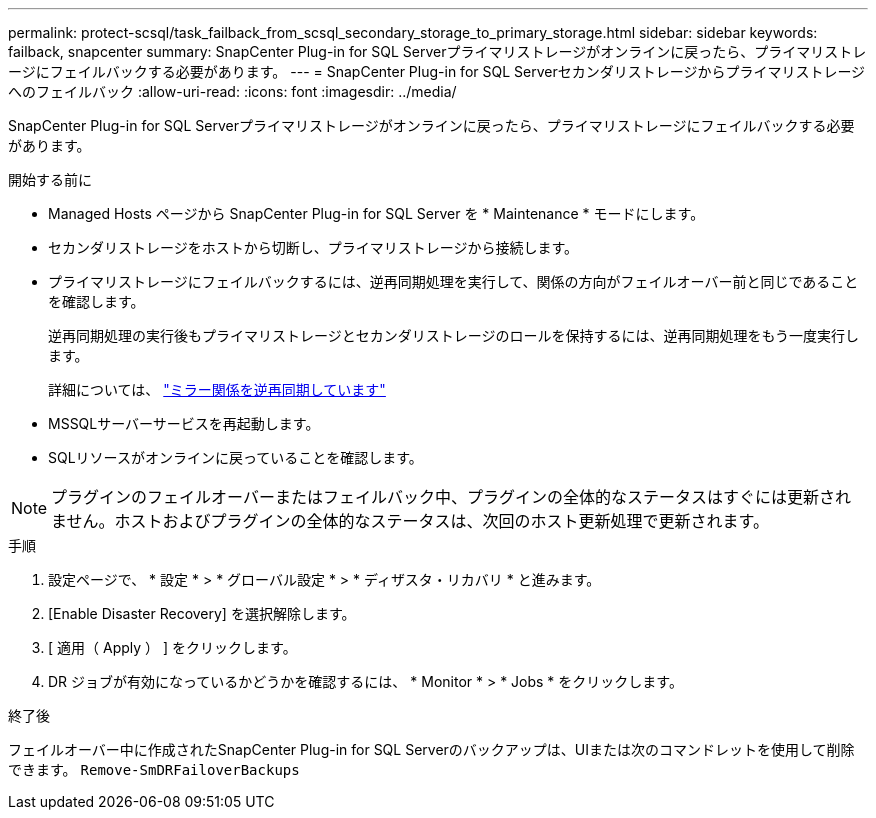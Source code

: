 ---
permalink: protect-scsql/task_failback_from_scsql_secondary_storage_to_primary_storage.html 
sidebar: sidebar 
keywords: failback, snapcenter 
summary: SnapCenter Plug-in for SQL Serverプライマリストレージがオンラインに戻ったら、プライマリストレージにフェイルバックする必要があります。 
---
= SnapCenter Plug-in for SQL Serverセカンダリストレージからプライマリストレージへのフェイルバック
:allow-uri-read: 
:icons: font
:imagesdir: ../media/


[role="lead"]
SnapCenter Plug-in for SQL Serverプライマリストレージがオンラインに戻ったら、プライマリストレージにフェイルバックする必要があります。

.開始する前に
* Managed Hosts ページから SnapCenter Plug-in for SQL Server を * Maintenance * モードにします。
* セカンダリストレージをホストから切断し、プライマリストレージから接続します。
* プライマリストレージにフェイルバックするには、逆再同期処理を実行して、関係の方向がフェイルオーバー前と同じであることを確認します。
+
逆再同期処理の実行後もプライマリストレージとセカンダリストレージのロールを保持するには、逆再同期処理をもう一度実行します。

+
詳細については、 link:https://docs.netapp.com/us-en/ontap-sm-classic/online-help-96-97/task_reverse_resynchronizing_snapmirror_relationships.html["ミラー関係を逆再同期しています"]

* MSSQLサーバーサービスを再起動します。
* SQLリソースがオンラインに戻っていることを確認します。



NOTE: プラグインのフェイルオーバーまたはフェイルバック中、プラグインの全体的なステータスはすぐには更新されません。ホストおよびプラグインの全体的なステータスは、次回のホスト更新処理で更新されます。

.手順
. 設定ページで、 * 設定 * > * グローバル設定 * > * ディザスタ・リカバリ * と進みます。
. [Enable Disaster Recovery] を選択解除します。
. [ 適用（ Apply ） ] をクリックします。
. DR ジョブが有効になっているかどうかを確認するには、 * Monitor * > * Jobs * をクリックします。


.終了後
フェイルオーバー中に作成されたSnapCenter Plug-in for SQL Serverのバックアップは、UIまたは次のコマンドレットを使用して削除できます。 `Remove-SmDRFailoverBackups`
